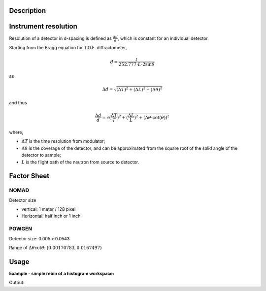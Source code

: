 .. algorithm::

.. summary::

.. alias::

.. properties::

Description
-----------

Instrument resolution
---------------------

Resolution of a detector in d-spacing is defined as
:math:`\frac{\Delta d}{d}`, which is constant for an individual
detector.

Starting from the Bragg equation for T.O.F. diffractometer,

.. math:: d = \frac{t}{252.777\cdot L\cdot2\sin\theta}

as

.. math:: \Delta d = \sqrt{(\Delta T)^2 + (\Delta L)^2 + (\Delta\theta)^2}

and thus

.. math:: \frac{\Delta d}{d} = \sqrt{(\frac{\Delta T}{T})^2 + (\frac{\Delta L}{L})^2 + (\Delta\theta\cdot\cot(\theta))^2}

where,

-  :math:`\Delta T` is the time resolution from modulator;
-  :math:`\Delta\theta` is the coverage of the detector, and can be
   approximated from the square root of the solid angle of the detector
   to sample;
-  :math:`L` is the flight path of the neutron from source to detector.

Factor Sheet
------------

NOMAD
#####

Detector size

-  vertical: 1 meter / 128 pixel
-  Horizontal: half inch or 1 inch

POWGEN
######

Detector size: 0.005 x 0.0543

Range of :math:`\Delta\theta\cot\theta`: :math:`(0.00170783, 0.0167497)`


Usage
-----

**Example - simple rebin of a histogram workspace:**

.. testcode:: ExHistSimple

  # Load a Nexus file
  Load(Filename="PG3_2538_2k.nxs", OutputWorkspace="PG3_2538")
  # Run the algorithm to estimate detector's resolution
  EstimatePDDetectorResolution(InputWorkspace="PG3_2538", DeltaTOF=40.0, OutputWorkspace="PG3_Resolution")
  resws = mtd["PG3_Resolution"]

  print "Size of workspace 'PG3_Resolution' = ", resws.getNumberHistograms()
  print "Estimated resolution of detector of spectrum 0 = ", resws.readY(0)[0]
  print "Estimated resolution of detector of spectrum 100 = ", resws.readY(100)[0]
  print "Estimated resolution of detector of spectrum 999 = ", resws.readY(999)[0]

.. testcleanup:: ExHistSimple

   DeleteWorkspace(resws)

Output:

.. testoutput:: ExHistSimple

  Size of workspace 'PG3_Resolution' =  1000
  Estimated resolution of detector of spectrum 0 =  0.00323913250277
  Estimated resolution of detector of spectrum 100 =  0.00323608373204
  Estimated resolution of detector of spectrum 999 =  0.00354849279137

.. categories::

